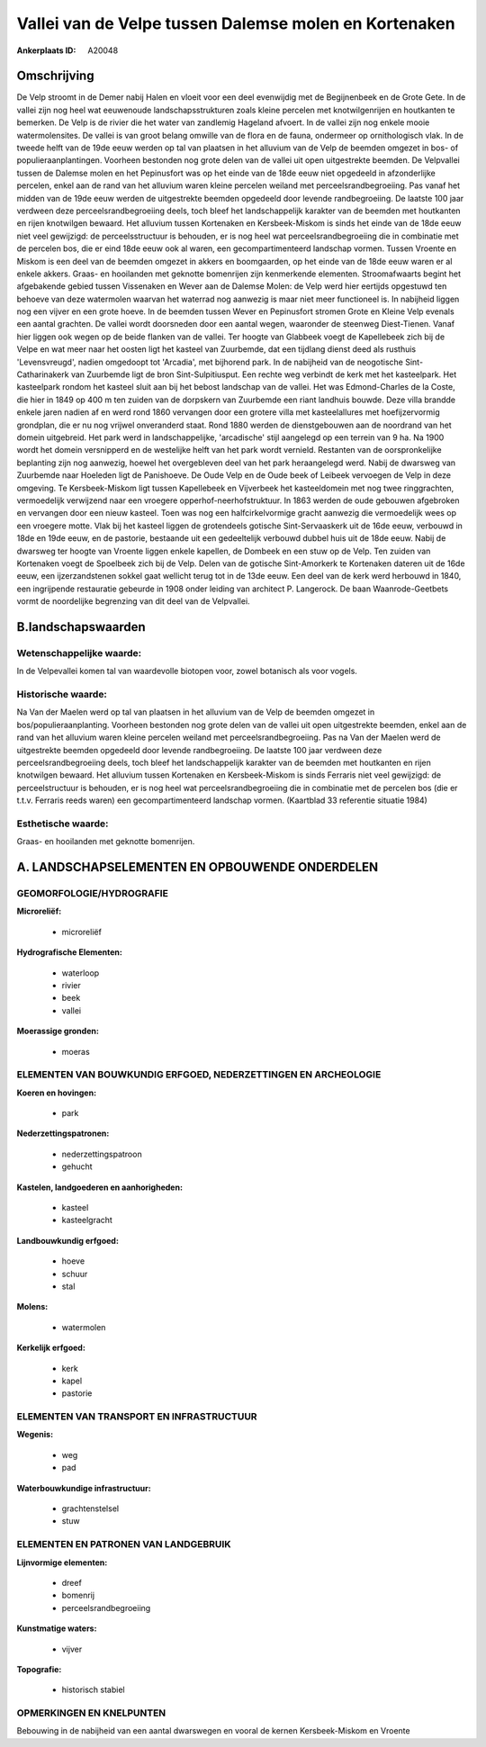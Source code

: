 Vallei van de Velpe tussen Dalemse molen en Kortenaken
======================================================

:Ankerplaats ID: A20048




Omschrijving
------------

De Velp stroomt in de Demer nabij Halen en vloeit voor een deel
evenwijdig met de Begijnenbeek en de Grote Gete. In de vallei zijn nog
heel wat eeuwenoude landschapsstrukturen zoals kleine percelen met
knotwilgenrijen en houtkanten te bemerken. De Velp is de rivier die het
water van zandlemig Hageland afvoert. In de vallei zijn nog enkele mooie
watermolensites. De vallei is van groot belang omwille van de flora en
de fauna, ondermeer op ornithologisch vlak. In de tweede helft van de
19de eeuw werden op tal van plaatsen in het alluvium van de Velp de
beemden omgezet in bos- of populieraanplantingen. Voorheen bestonden nog
grote delen van de vallei uit open uitgestrekte beemden. De Velpvallei
tussen de Dalemse molen en het Pepinusfort was op het einde van de 18de
eeuw niet opgedeeld in afzonderlijke percelen, enkel aan de rand van het
alluvium waren kleine percelen weiland met perceelsrandbegroeiing. Pas
vanaf het midden van de 19de eeuw werden de uitgestrekte beemden
opgedeeld door levende randbegroeiing. De laatste 100 jaar verdween deze
perceelsrandbegroeiing deels, toch bleef het landschappelijk karakter
van de beemden met houtkanten en rijen knotwilgen bewaard. Het alluvium
tussen Kortenaken en Kersbeek-Miskom is sinds het einde van de 18de eeuw
niet veel gewijzigd: de perceelsstructuur is behouden, er is nog heel
wat perceelsrandbegroeiing die in combinatie met de percelen bos, die er
eind 18de eeuw ook al waren, een gecompartimenteerd landschap vormen.
Tussen Vroente en Miskom is een deel van de beemden omgezet in akkers en
boomgaarden, op het einde van de 18de eeuw waren er al enkele akkers.
Graas- en hooilanden met geknotte bomenrijen zijn kenmerkende elementen.
Stroomafwaarts begint het afgebakende gebied tussen Vissenaken en Wever
aan de Dalemse Molen: de Velp werd hier eertijds opgestuwd ten behoeve
van deze watermolen waarvan het waterrad nog aanwezig is maar niet meer
functioneel is. In nabijheid liggen nog een vijver en een grote hoeve.
In de beemden tussen Wever en Pepinusfort stromen Grote en Kleine Velp
evenals een aantal grachten. De vallei wordt doorsneden door een aantal
wegen, waaronder de steenweg Diest-Tienen. Vanaf hier liggen ook wegen
op de beide flanken van de vallei. Ter hoogte van Glabbeek voegt de
Kapellebeek zich bij de Velpe en wat meer naar het oosten ligt het
kasteel van Zuurbemde, dat een tijdlang dienst deed als rusthuis
'Levensvreugd', nadien omgedoopt tot 'Arcadia', met bijhorend park. In
de nabijheid van de neogotische Sint-Catharinakerk van Zuurbemde ligt de
bron Sint-Sulpitiusput. Een rechte weg verbindt de kerk met het
kasteelpark. Het kasteelpark rondom het kasteel sluit aan bij het bebost
landschap van de vallei. Het was Edmond-Charles de la Coste, die hier in
1849 op 400 m ten zuiden van de dorpskern van Zuurbemde een riant
landhuis bouwde. Deze villa brandde enkele jaren nadien af en werd rond
1860 vervangen door een grotere villa met kasteelallures met
hoefijzervormig grondplan, die er nu nog vrijwel onveranderd staat. Rond
1880 werden de dienstgebouwen aan de noordrand van het domein
uitgebreid. Het park werd in landschappelijke, 'arcadische' stijl
aangelegd op een terrein van 9 ha. Na 1900 wordt het domein versnipperd
en de westelijke helft van het park wordt vernield. Restanten van de
oorspronkelijke beplanting zijn nog aanwezig, hoewel het overgebleven
deel van het park heraangelegd werd. Nabij de dwarsweg van Zuurbemde
naar Hoeleden ligt de Panishoeve. De Oude Velp en de Oude beek of
Leibeek vervoegen de Velp in deze omgeving. Te Kersbeek-Miskom ligt
tussen Kapellebeek en Vijverbeek het kasteeldomein met nog twee
ringgrachten, vermoedelijk verwijzend naar een vroegere
opperhof-neerhofstruktuur. In 1863 werden de oude gebouwen afgebroken en
vervangen door een nieuw kasteel. Toen was nog een halfcirkelvormige
gracht aanwezig die vermoedelijk wees op een vroegere motte. Vlak bij
het kasteel liggen de grotendeels gotische Sint-Servaaskerk uit de 16de
eeuw, verbouwd in 18de en 19de eeuw, en de pastorie, bestaande uit een
gedeeltelijk verbouwd dubbel huis uit de 18de eeuw. Nabij de dwarsweg
ter hoogte van Vroente liggen enkele kapellen, de Dombeek en een stuw op
de Velp. Ten zuiden van Kortenaken voegt de Spoelbeek zich bij de Velp.
Delen van de gotische Sint-Amorkerk te Kortenaken dateren uit de 16de
eeuw, een ijzerzandstenen sokkel gaat wellicht terug tot in de 13de
eeuw. Een deel van de kerk werd herbouwd in 1840, een ingrijpende
restauratie gebeurde in 1908 onder leiding van architect P. Langerock.
De baan Waanrode-Geetbets vormt de noordelijke begrenzing van dit deel
van de Velpvallei.



B.landschapswaarden
-------------------


Wetenschappelijke waarde:
~~~~~~~~~~~~~~~~~~~~~~~~~

In de Velpevallei komen tal van waardevolle biotopen voor, zowel
botanisch als voor vogels.

Historische waarde:
~~~~~~~~~~~~~~~~~~~

Na Van der Maelen werd op tal van plaatsen in het alluvium van de
Velp de beemden omgezet in bos/populieraanplanting. Voorheen bestonden
nog grote delen van de vallei uit open uitgestrekte beemden, enkel aan
de rand van het alluvium waren kleine percelen weiland met
perceelsrandbegroeiing. Pas na Van der Maelen werd de uitgestrekte
beemden opgedeeld door levende randbegroeiing. De laatste 100 jaar
verdween deze perceelsrandbegroeiing deels, toch bleef het
landschappelijk karakter van de beemden met houtkanten en rijen
knotwilgen bewaard. Het alluvium tussen Kortenaken en Kersbeek-Miskom is
sinds Ferraris niet veel gewijzigd: de perceelstructuur is behouden, er
is nog heel wat perceelsrandbegroeiing die in combinatie met de percelen
bos (die er t.t.v. Ferraris reeds waren) een gecompartimenteerd
landschap vormen. (Kaartblad 33 referentie situatie 1984)

Esthetische waarde:
~~~~~~~~~~~~~~~~~~~

Graas- en hooilanden met geknotte bomenrijen.



A. LANDSCHAPSELEMENTEN EN OPBOUWENDE ONDERDELEN
-----------------------------------------------


GEOMORFOLOGIE/HYDROGRAFIE
~~~~~~~~~~~~~~~~~~~~~~~~~

**Microreliëf:**

 * microreliëf


**Hydrografische Elementen:**

 * waterloop
 * rivier
 * beek
 * vallei


**Moerassige gronden:**

 * moeras



ELEMENTEN VAN BOUWKUNDIG ERFGOED, NEDERZETTINGEN EN ARCHEOLOGIE
~~~~~~~~~~~~~~~~~~~~~~~~~~~~~~~~~~~~~~~~~~~~~~~~~~~~~~~~~~~~~~~

**Koeren en hovingen:**

 * park


**Nederzettingspatronen:**

 * nederzettingspatroon
 * gehucht

**Kastelen, landgoederen en aanhorigheden:**

 * kasteel
 * kasteelgracht


**Landbouwkundig erfgoed:**

 * hoeve
 * schuur
 * stal


**Molens:**

 * watermolen


**Kerkelijk erfgoed:**

 * kerk
 * kapel
 * pastorie



ELEMENTEN VAN TRANSPORT EN INFRASTRUCTUUR
~~~~~~~~~~~~~~~~~~~~~~~~~~~~~~~~~~~~~~~~~

**Wegenis:**

 * weg
 * pad


**Waterbouwkundige infrastructuur:**

 * grachtenstelsel
 * stuw



ELEMENTEN EN PATRONEN VAN LANDGEBRUIK
~~~~~~~~~~~~~~~~~~~~~~~~~~~~~~~~~~~~~

**Lijnvormige elementen:**

 * dreef
 * bomenrij
 * perceelsrandbegroeiing

**Kunstmatige waters:**

 * vijver


**Topografie:**

 * historisch stabiel



OPMERKINGEN EN KNELPUNTEN
~~~~~~~~~~~~~~~~~~~~~~~~~

Bebouwing in de nabijheid van een aantal dwarswegen en vooral de kernen
Kersbeek-Miskom en Vroente
